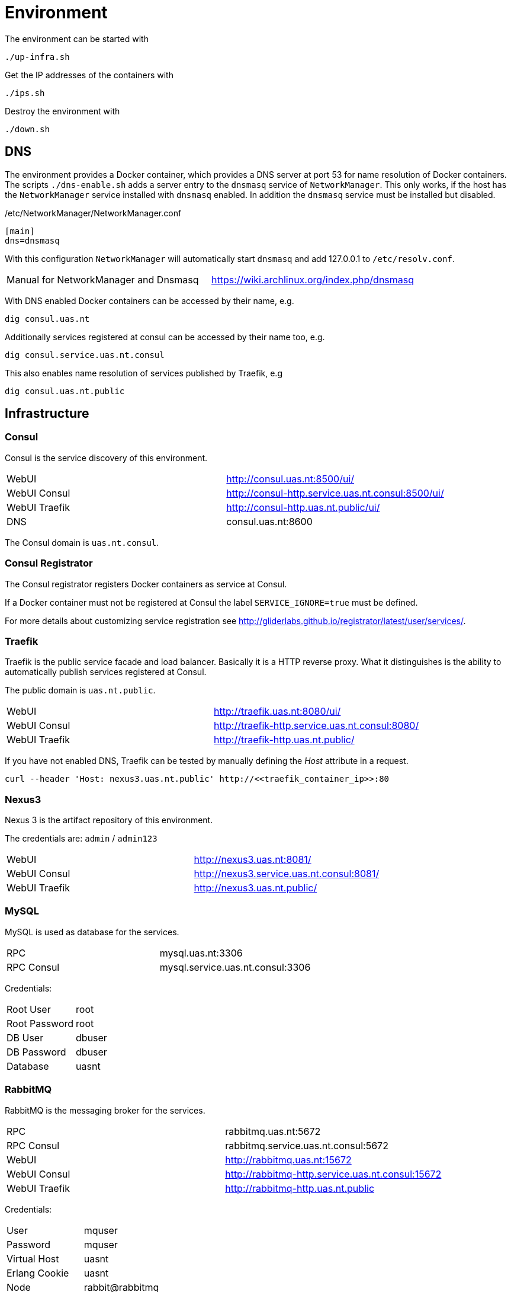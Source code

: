 = Environment

The environment can be started with

    ./up-infra.sh

Get the IP addresses of the containers with

    ./ips.sh

Destroy the environment with

    ./down.sh

== DNS

The environment provides a Docker container, which provides a DNS server at port 53 for name resolution of Docker containers.
The scripts `./dns-enable.sh` adds a server entry to the `dnsmasq` service of `NetworkManager`.
This only works, if the host has the `NetworkManager` service installed with `dnsmasq` enabled. In addition the `dnsmasq` service must be installed but disabled.

./etc/NetworkManager/NetworkManager.conf
----
[main]
dns=dnsmasq
----

With this configuration `NetworkManager` will automatically start `dnsmasq` and add 127.0.0.1 to `/etc/resolv.conf`.

|=======================================================================================
| Manual for NetworkManager and Dnsmasq | https://wiki.archlinux.org/index.php/dnsmasq
|=======================================================================================

With DNS enabled Docker containers can be accessed by their name, e.g.

    dig consul.uas.nt

Additionally services registered at consul can be accessed by their name too, e.g.

    dig consul.service.uas.nt.consul

This also enables name resolution of services published by Traefik, e.g

   dig consul.uas.nt.public


== Infrastructure

=== Consul

Consul is the service discovery of this environment.

|=======================================================================================
| WebUI         | http://consul.uas.nt:8500/ui/
| WebUI Consul  | http://consul-http.service.uas.nt.consul:8500/ui/
| WebUI Traefik | http://consul-http.uas.nt.public/ui/
| DNS           | consul.uas.nt:8600
|=======================================================================================

The Consul domain is `uas.nt.consul`.

=== Consul Registrator

The Consul registrator registers Docker containers as service at Consul.

If a Docker container must not be registered at Consul the label `SERVICE_IGNORE=true` must be defined.

For more details about customizing service registration see http://gliderlabs.github.io/registrator/latest/user/services/.

=== Traefik

Traefik is the public service facade and load balancer. Basically it is a HTTP reverse proxy.
What it distinguishes is the ability to automatically publish services registered at Consul.

The public domain is `uas.nt.public`.

|=======================================================================================
| WebUI         | http://traefik.uas.nt:8080/ui/
| WebUI Consul  | http://traefik-http.service.uas.nt.consul:8080/
| WebUI Traefik | http://traefik-http.uas.nt.public/
|=======================================================================================

If you have not enabled DNS, Traefik can be tested by manually defining the _Host_ attribute in a request.

    curl --header 'Host: nexus3.uas.nt.public' http://<<traefik_container_ip>>:80

=== Nexus3

Nexus 3 is the artifact repository of this environment.

The credentials are: `admin` / `admin123`

|=======================================================================================
| WebUI         | http://nexus3.uas.nt:8081/
| WebUI Consul  | http://nexus3.service.uas.nt.consul:8081/
| WebUI Traefik | http://nexus3.uas.nt.public/
|=======================================================================================

=== MySQL

MySQL is used as database for the services.

|=======================================================================================
| RPC        | mysql.uas.nt:3306
| RPC Consul | mysql.service.uas.nt.consul:3306
|=======================================================================================

Credentials:
|=======================================================================================
| Root User     | root
| Root Password | root
| DB User       | dbuser
| DB Password   | dbuser
| Database      | uasnt
|=======================================================================================

=== RabbitMQ

RabbitMQ is the messaging broker for the services.

|=======================================================================================
| RPC           | rabbitmq.uas.nt:5672
| RPC Consul    | rabbitmq.service.uas.nt.consul:5672
| WebUI         | http://rabbitmq.uas.nt:15672
| WebUI Consul  | http://rabbitmq-http.service.uas.nt.consul:15672
| WebUI Traefik | http://rabbitmq-http.uas.nt.public
|=======================================================================================

Credentials:
|=======================================================================================
| User          | mquser
| Password      | mquser
| Virtual Host  | uasnt
| Erlang Cookie | uasnt
| Node          | rabbit@rabbitmq
|=======================================================================================